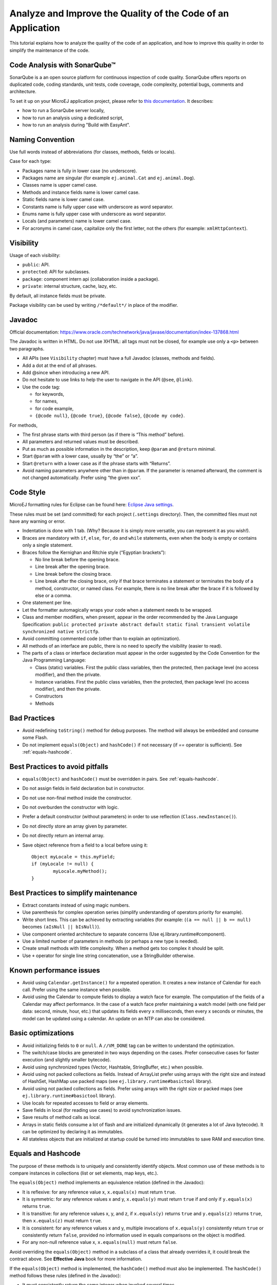 .. _javacodingrules:

Analyze and Improve the Quality of the Code of an Application
=============================================================

This tutorial explains how to analyze the quality of the code of an application, and how to improve this quality in order to simplify the maintenance of the code.

Code Analysis with SonarQube™
-----------------------------

SonarQube is a an open source platform for continuous inspection of code quality.
SonarQube offers reports on duplicated code, coding standards, unit tests, code coverage, code complexity, potential bugs, comments and architecture.

To set it up on your MicroEJ application project, please refer to `this documentation <https://github.com/MicroEJ/ExampleTool-Sonar/blob/master/README.md>`_.
It describes:

- how to run a SonarQube server locally,
- how to run an analysis using a dedicated script,
- how to run an analysis during "Build with EasyAnt".

Naming Convention
-----------------

Use full words instead of abbreviations (for classes, methods, fields or
locals).

Case for each type:

- Packages name is fully in lower case (no underscore).
- Packages name are singular (for example ``ej.animal.Cat`` and
  ``ej.animal.Dog``).
- Classes name is upper camel case.
- Methods and instance fields name is lower camel case.
- Static fields name is lower camel case.
- Constants name is fully upper case with underscore as word separator.
- Enums name is fully upper case with underscore as word separator.
- Locals (and parameters) name is lower camel case.
- For acronyms in camel case, capitalize only the first letter, not the
  others (for example: ``xmlHttpContext``).

Visibility
----------

Usage of each visibility:

- ``public``: API.
- ``protected``: API for subclasses.
- ``package``: component intern api (collaboration inside a package).
- ``private``: internal structure, cache, lazy, etc.

By default, all instance fields must be private.

Package visibility can be used by writing ``/*default*/`` in place of
the modifier.

Javadoc
-------

Official documentation:
https://www.oracle.com/technetwork/java/javase/documentation/index-137868.html

The Javadoc is written in HTML. Do not use XHTML: all tags must not be
closed, for example use only a ``<p>`` between two paragraphs.

- All APIs (see ``Visibility`` chapter) must have a full Javadoc
  (classes, methods and fields).
- Add a dot at the end of all phrases.
- Add @since when introducing a new API.
- Do not hesitate to use links to help the user to navigate in the API
  (``@see``, ``@link``).
- Use the code tag:

  - for keywords,
  - for names,
  - for code example,
  - ``{@code null}``, ``{@code true}``, ``{@code false}``,
    ``{@code my code}``.

For methods,

- The first phrase starts with third person (as if there is “This
  method” before).
- All parameters and returned values must be described.
- Put as much as possible information in the description, keep
  ``@param`` and ``@return`` minimal.
- Start ``@param`` with a lower case, usually by “the” or “a”.
- Start ``@return`` with a lower case as if the phrase starts with
  “Returns”.
- Avoid naming parameters anywhere other than in ``@param``. If the
  parameter is renamed afterward, the comment is not changed
  automatically. Prefer using “the given xxx”.

Code Style
----------

MicroEJ formatting rules for Eclipse can be found here: `Eclipse Java
settings <https://repository.microej.com/packages/formatter/microej_formatter-13.xml>`__.

These rules must be set (and committed) for each project (``.settings``
directory). Then, the committed files must not have any warning or
error.

- Indentation is done with 1 tab. (Why? Because it is simply more
  versatile, you can represent it as you wish!).
- Braces are mandatory with ``if``, ``else``, ``for``, ``do`` and
  ``while`` statements, even when the body is empty or contains only a
  single statement.
- Braces follow the Kernighan and Ritchie style (“Egyptian brackets”):

  - No line break before the opening brace.
  - Line break after the opening brace.
  - Line break before the closing brace.
  - Line break after the closing brace, only if that brace terminates
    a statement or terminates the body of a method, constructor, or
    named class. For example, there is no line break after the brace
    if it is followed by else or a comma.

- One statement per line.
- Let the formatter automagically wraps your code when a statement
  needs to be wrapped.
- Class and member modifiers, when present, appear in the order
  recommended by the Java Language Specification:
  ``public protected private abstract default static final transient volatile synchronized native strictfp``.
- Avoid committing commented code (other than to explain an
  optimization).
- All methods of an interface are public, there is no need to specify
  the visibility (easier to read).
- The parts of a class or interface declaration must appear in the
  order suggested by the Code Convention for the Java Programming
  Language:

  - Class (static) variables. First the public class variables, then
    the protected, then package level (no access modifier), and then
    the private.
  - Instance variables. First the public class variables, then the
    protected, then package level (no access modifier), and then the
    private.
  - Constructors
  - Methods

Bad Practices
-------------

- Avoid redefining ``toString()`` method for debug purposes. The method
  will always be embedded and consume some Flash.
- Do not implement ``equals(Object)`` and ``hashCode()`` if not necessary
  (if `==` operator is sufficient). See :ref:`equals-hashcode`.

Best Practices to avoid pitfalls
--------------------------------

- ``equals(Object)`` and ``hashCode()`` must be overridden in
  pairs. See :ref:`equals-hashcode`.
- Do not assign fields in field declaration but in constructor.
- Do not use non-final method inside the constructor.
- Do not overburden the constructor with logic.
- Prefer a default constructor (without parameters) in order to use
  reflection (``Class.newInstance()``).
- Do not directly store an array given by parameter.
- Do not directly return an internal array.
- Save object reference from a field to a local before using it::

	Object myLocale = this.myField;
	if (myLocale != null) {
		myLocale.myMethod();
	}

Best Practices to simplify maintenance
--------------------------------------

- Extract constants instead of using magic numbers.
- Use parenthesis for complex operation series (simplify understanding
  of operators priority for example).
- Write short lines. This can be achieved by extracting variables (for
  example: (``(a == null || b == null)`` becomes
  ``(aIsNull || bIsNull)``).
- Use component oriented architecture to separate concerns (Use
  ej.library.runtime#component).
- Use a limited number of parameters in methods (or perhaps a new type
  is needed).
- Create small methods with little complexity. When a method gets too
  complex it should be split.
- Use ``+`` operator for single line string concatenation, use a
  StringBuilder otherwise.

Known performance issues
------------------------

- Avoid using ``Calendar.getInstance()`` for a repeated operation. It
  creates a new instance of Calendar for each call. Prefer using the
  same instance when possible.
- Avoid using the Calendar to compute fields to display a watch face
  for example. The computation of the fields of a Calendar may affect
  performance. In the case of a watch face prefer maintaining a watch model
  (with one field per data: second, minute, hour, etc.) that updates
  its fields every x milliseconds, then every x seconds or minutes, the
  model can be updated using a calendar. An update on an NTP can also
  be considered.

Basic optimizations
-------------------

- Avoid initializing fields to ``0`` or ``null``. A ``//VM_DONE`` tag
  can be written to understand the optimization.
- The switch/case blocks are generated in two ways depending on the
  cases. Prefer consecutive cases for faster execution (and slightly
  smaller bytecode).
- Avoid using synchronized types (Vector, Hashtable, StringBuffer,
  etc.) when possible.
- Avoid using not packed collections as fields. Instead of ArrayList
  prefer using arrays with the right size and instead of HashSet,
  HashMap use packed maps (see ``ej.library.runtime#basictool``
  library).
- Avoid using not packed collections as fields. Prefer using arrays
  with the right size or packed maps (see
  ``ej.library.runtime#basictool`` library).
- Use locals for repeated accesses to field or array elements.
- Save fields in local (for reading use cases) to avoid synchronization
  issues.
- Save results of method calls as local.
- Arrays in static fields consume a lot of flash and are initialized
  dynamically (it generates a lot of Java bytecode). It can be
  optimized by declaring it as immutables.
- All stateless objects that are initialized at startup could be turned
  into immutables to save RAM and execution time.

.. _equals-hashcode:

Equals and Hashcode
-------------------

The purpose of these methods is to uniquely and consistently identify
objects. Most common use of these methods is to compare instances in
collections (list or set elements, map keys, etc.).

The ``equals(Object)`` method implements an equivalence relation (defined in
the Javadoc):

- It is reflexive: for any reference value x, ``x.equals(x)`` must return
  ``true``.
- It is symmetric: for any reference values x and y, ``x.equals(y)`` must
  return ``true`` if and only if ``y.equals(x)`` returns ``true``.
- It is transitive: for any reference values x, y, and z, if ``x.equals(y)``
  returns ``true`` and ``y.equals(z)`` returns ``true``, then ``x.equals(z)``
  must return ``true``.
- It is consistent: for any reference values x and y, multiple invocations of
  ``x.equals(y)`` consistently return ``true`` or consistently return
  ``false``, provided no information used in equals comparisons on the object
  is modified.
- For any non-null reference value x, ``x.equals(null)`` must return ``false``.

Avoid overriding the ``equals(Object)`` method in a subclass of a class that
already overrides it, it could break the contract above. See
**Effective Java** book for more information.

If the ``equals(Object)`` method is implemented, the ``hashCode()`` method
must also be implemented. The ``hashCode()`` method follows these rules
(defined in the Javadoc):

- It must consistently return the same integer when invoked several times.
- If two objects are equal according to the ``equals(Object)`` method, then
  calling the ``hashCode()`` method on each of the two objects must produce
  the same integer result.
- In the same way, it should return distinct integers for distinct objects.

The ``equals(Object)`` method is written that way:

- Compare the argument with ``this`` using the ``==`` operator. If both are
  equals, return ``true``. This test is for performance purpose, so it is
  optional and may be removed if the object have a few fields.
- Use a ``instanceof`` the check if the argument has the correct type. If not,
  return ``false``. This check also validates that the argument is not null.
- Cast the argument to the correct type.
- For each field, check if that field is equal to the same
  field in the casted argument. Return ``true`` if all fields are equal,
  ``false`` otherwise.

::

  @Override
  public boolean equals(Object o) {
    if (o == this) {
      return true;
    }
    if (!(o instanceof MyClass)) {
      return false;
    }
    MyClass other = (MyClass)o;
    return field1 == other.field1 &&
      (field2 == null ? other.field2 == null : field2.equals(other.field2));
  }

The ``hashCode()`` method is written that way:

- Choose a prime number.
- Create a result variable, whatever the value (usually the prime number).
- For each field, multiply the previous result with the prime
  plus the hash code of the field and store it as result.
- Return the result.

Depending on its type, the hash code of a field is:

- Boolean: ``(f ? 0 : 1)``.
- Byte, char, short, int: ``(int) f)``.
- Long: ``(int)(f ^ (f >>> 32))``.
- Float: ``Float.floatToIntBits(f)``.
- Double: ``Double.doubleToLongBits(f)`` and the same as for a long.
- Object: ``(f == null ? 0 : f.hashCode())``.
- Array: add the hash codes of all its elements (depending on their type).

::

  private static final int PRIME = 31;

  @Override
  public int hashCode() {
    int result = PRIME;
    result = PRIME * result + field1;
    result = PRIME * result + (field2 == null ? 0 : field2.hashCode());
    return result;
  }

JUnit
-----

- Prefer black box tests (with a maximum coverage).
- Test packages naming convention:

  - Suffix package with .test for black box tests.
  - Use same package for white box tests (allow to use classes with
    package visibility).
